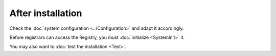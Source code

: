 
After installation
^^^^^^^^^^^^^^^^^^

Check the :doc:`system configuration <../Configuration>` and adapt it accordingly.

Before registrars can access the Registry, you must :doc:`initialize <SystemInit>` it.

You may also want to :doc:`test the installation <Test>`.
